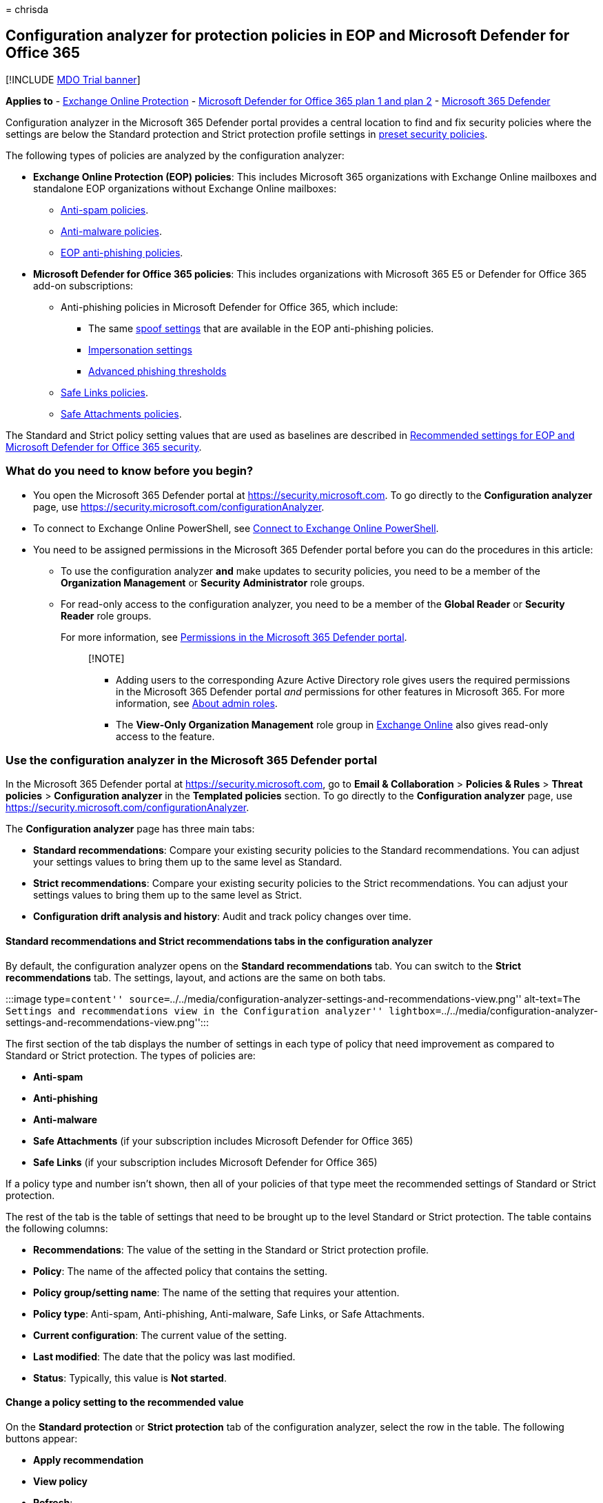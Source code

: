 = 
chrisda

== Configuration analyzer for protection policies in EOP and Microsoft Defender for Office 365

{empty}[!INCLUDE link:../includes/mdo-trial-banner.md[MDO Trial banner]]

*Applies to* - link:eop-about.md[Exchange Online Protection] -
link:defender-for-office-365.md[Microsoft Defender for Office 365 plan 1
and plan 2] - link:../defender/microsoft-365-defender.md[Microsoft 365
Defender]

Configuration analyzer in the Microsoft 365 Defender portal provides a
central location to find and fix security policies where the settings
are below the Standard protection and Strict protection profile settings
in link:preset-security-policies.md[preset security policies].

The following types of policies are analyzed by the configuration
analyzer:

* *Exchange Online Protection (EOP) policies*: This includes Microsoft
365 organizations with Exchange Online mailboxes and standalone EOP
organizations without Exchange Online mailboxes:
** link:anti-spam-policies-configure.md[Anti-spam policies].
** link:anti-malware-policies-configure.md[Anti-malware policies].
** link:anti-phishing-policies-about.md#spoof-settings[EOP anti-phishing
policies].
* *Microsoft Defender for Office 365 policies*: This includes
organizations with Microsoft 365 E5 or Defender for Office 365 add-on
subscriptions:
** Anti-phishing policies in Microsoft Defender for Office 365, which
include:
*** The same link:anti-phishing-policies-about.md#spoof-settings[spoof
settings] that are available in the EOP anti-phishing policies.
*** link:anti-phishing-policies-about.md#impersonation-settings-in-anti-phishing-policies-in-microsoft-defender-for-office-365[Impersonation
settings]
*** link:anti-phishing-policies-about.md#advanced-phishing-thresholds-in-anti-phishing-policies-in-microsoft-defender-for-office-365[Advanced
phishing thresholds]
** link:safe-links-policies-configure.md[Safe Links policies].
** link:safe-attachments-policies-configure.md[Safe Attachments
policies].

The Standard and Strict policy setting values that are used as baselines
are described in
link:recommended-settings-for-eop-and-office365.md[Recommended settings
for EOP and Microsoft Defender for Office 365 security].

=== What do you need to know before you begin?

* You open the Microsoft 365 Defender portal at
https://security.microsoft.com. To go directly to the *Configuration
analyzer* page, use
https://security.microsoft.com/configurationAnalyzer.
* To connect to Exchange Online PowerShell, see
link:/powershell/exchange/connect-to-exchange-online-powershell[Connect
to Exchange Online PowerShell].
* You need to be assigned permissions in the Microsoft 365 Defender
portal before you can do the procedures in this article:
** To use the configuration analyzer *and* make updates to security
policies, you need to be a member of the *Organization Management* or
*Security Administrator* role groups.
** For read-only access to the configuration analyzer, you need to be a
member of the *Global Reader* or *Security Reader* role groups.
+
For more information, see link:mdo-portal-permissions.md[Permissions in
the Microsoft 365 Defender portal].
+
____
{empty}[!NOTE]

** Adding users to the corresponding Azure Active Directory role gives
users the required permissions in the Microsoft 365 Defender portal
_and_ permissions for other features in Microsoft 365. For more
information, see link:../../admin/add-users/about-admin-roles.md[About
admin roles].
** The *View-Only Organization Management* role group in
link:/Exchange/permissions-exo/permissions-exo#role-groups[Exchange
Online] also gives read-only access to the feature.
____

=== Use the configuration analyzer in the Microsoft 365 Defender portal

In the Microsoft 365 Defender portal at https://security.microsoft.com,
go to *Email & Collaboration* > *Policies & Rules* > *Threat policies* >
*Configuration analyzer* in the *Templated policies* section. To go
directly to the *Configuration analyzer* page, use
https://security.microsoft.com/configurationAnalyzer.

The *Configuration analyzer* page has three main tabs:

* *Standard recommendations*: Compare your existing security policies to
the Standard recommendations. You can adjust your settings values to
bring them up to the same level as Standard.
* *Strict recommendations*: Compare your existing security policies to
the Strict recommendations. You can adjust your settings values to bring
them up to the same level as Strict.
* *Configuration drift analysis and history*: Audit and track policy
changes over time.

==== Standard recommendations and Strict recommendations tabs in the configuration analyzer

By default, the configuration analyzer opens on the *Standard
recommendations* tab. You can switch to the *Strict recommendations*
tab. The settings, layout, and actions are the same on both tabs.

:::image type=``content''
source=``../../media/configuration-analyzer-settings-and-recommendations-view.png''
alt-text=``The Settings and recommendations view in the Configuration
analyzer''
lightbox=``../../media/configuration-analyzer-settings-and-recommendations-view.png'':::

The first section of the tab displays the number of settings in each
type of policy that need improvement as compared to Standard or Strict
protection. The types of policies are:

* *Anti-spam*
* *Anti-phishing*
* *Anti-malware*
* *Safe Attachments* (if your subscription includes Microsoft Defender
for Office 365)
* *Safe Links* (if your subscription includes Microsoft Defender for
Office 365)

If a policy type and number isn’t shown, then all of your policies of
that type meet the recommended settings of Standard or Strict
protection.

The rest of the tab is the table of settings that need to be brought up
to the level Standard or Strict protection. The table contains the
following columns:

* *Recommendations*: The value of the setting in the Standard or Strict
protection profile.
* *Policy*: The name of the affected policy that contains the setting.
* *Policy group/setting name*: The name of the setting that requires
your attention.
* *Policy type*: Anti-spam, Anti-phishing, Anti-malware, Safe Links, or
Safe Attachments.
* *Current configuration*: The current value of the setting.
* *Last modified*: The date that the policy was last modified.
* *Status*: Typically, this value is *Not started*.

==== Change a policy setting to the recommended value

On the *Standard protection* or *Strict protection* tab of the
configuration analyzer, select the row in the table. The following
buttons appear:

* *Apply recommendation*
* *View policy*
* *Refresh*:

If you select a row and click *Apply recommendation*, a confirmation
dialog (with the option to not show the dialog again) appears. If you
click *OK*, the following things happen:

* The setting is updated to the recommended value.
* The *Apply recommendation* and *View policy* disappear (only the
*Refresh* button remains).
* The *Status* value for the row changes to *Complete*.

If you select a row and click *View policy* you’re taken to the details
flyout of the affected policy in the Microsoft 365 Defender portal where
you can manually update the setting.

After you automatically or manually update the setting, click *Refresh*
to see the reduced number of recommendations and the removal of the
updated row from the results.

==== Configuration drift analysis and history tab in the configuration analyzer

This tab allows you to track the changes that have been made to your
security policies and how those changes compare to the Standard or
Strict settings. By default, the following information is displayed:

* *Last modified*
* *Modified by*
* *Setting Name*
* *Policy*: The name of the affected policy.
* *Type*: Anti-spam, Anti-phishing, Anti-malware, Safe Links, or Safe
Attachments.
* *Configuration change*: The old value and the new value of the setting
* *Configuration drift*: The value *Increase* or *Decrease* that
indicates the setting increased or decreased security compared to the
recommended Standard or Strict setting.

To filter the results, click *Filter*. In the *Filters* flyout that
appears, you can select from the following filters:

* *Start time* and *End time* (date): You can go back as far as 90 days
from today.
* *Standard protection* or *Strict protection*

When you’re finished, click *Apply*.

To export the results to a .csv file, click *Export*.

To filter the results by a specific *Modified by*, *Setting name*, or
*Type* value, use the *Search* box.

:::image type=``content''
source=``../../media/configuration-analyzer-configuration-drift-analysis-view.png''
alt-text=``The Configuration drift analysis and history view in the
Configuration analyzer''
lightbox=``../../media/configuration-analyzer-configuration-drift-analysis-view.png'':::
